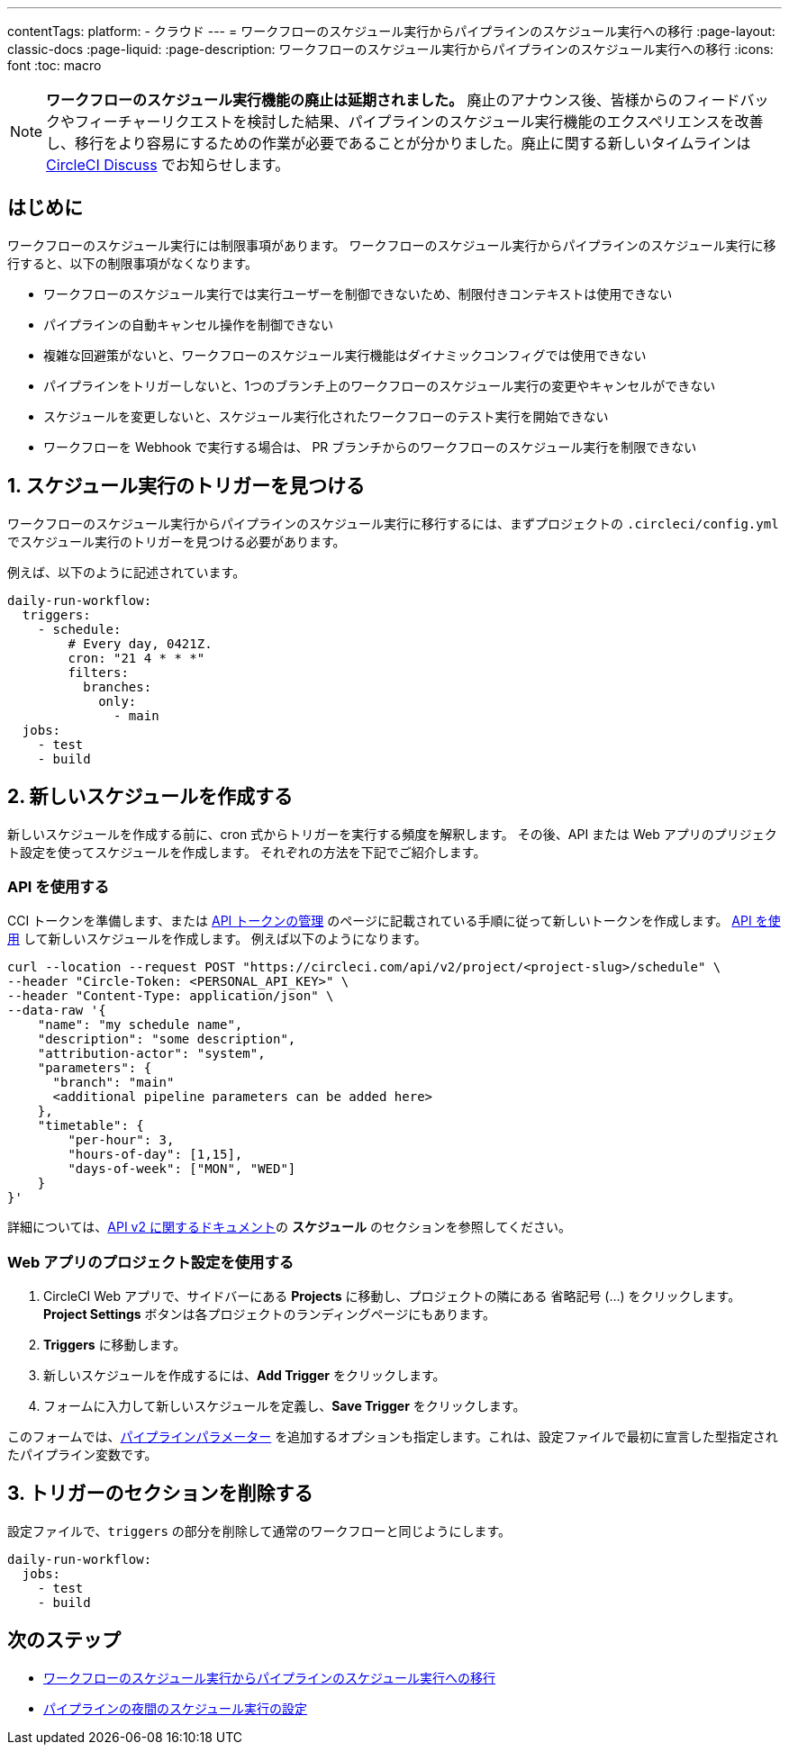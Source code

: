 ---

contentTags:
  platform:
  - クラウド
---
= ワークフローのスケジュール実行からパイプラインのスケジュール実行への移行
:page-layout: classic-docs
:page-liquid:
:page-description: ワークフローのスケジュール実行からパイプラインのスケジュール実行への移行
:icons: font
:toc: macro

:toc-title:

NOTE: **ワークフローのスケジュール実行機能の廃止は延期されました。** 廃止のアナウンス後、皆様からのフィードバックやフィーチャーリクエストを検討した結果、パイプラインのスケジュール実行機能のエクスペリエンスを改善し、移行をより容易にするための作業が必要であることが分かりました。廃止に関する新しいタイムラインは link:https://discuss.circleci.com/[CircleCI Discuss] でお知らせします。

[#introduction]
== はじめに

ワークフローのスケジュール実行には制限事項があります。 ワークフローのスケジュール実行からパイプラインのスケジュール実行に移行すると、以下の制限事項がなくなります。

- ワークフローのスケジュール実行では実行ユーザーを制御できないため、制限付きコンテキストは使用できない
- パイプラインの自動キャンセル操作を制御できない
- 複雑な回避策がないと、ワークフローのスケジュール実行機能はダイナミックコンフィグでは使用できない
- パイプラインをトリガーしないと、1つのブランチ上のワークフローのスケジュール実行の変更やキャンセルができない
- スケジュールを変更しないと、スケジュール実行化されたワークフローのテスト実行を開始できない
- ワークフローを Webhook で実行する場合は、 PR ブランチからのワークフローのスケジュール実行を制限できない

[#find-your-scheduled-trigger]
== 1.  スケジュール実行のトリガーを見つける

ワークフローのスケジュール実行からパイプラインのスケジュール実行に移行するには、まずプロジェクトの `.circleci/config.yml` でスケジュール実行のトリガーを見つける必要があります。

例えば、以下のように記述されています。

```yaml
daily-run-workflow:
  triggers:
    - schedule:
        # Every day, 0421Z.
        cron: "21 4 * * *"
        filters:
          branches:
            only:
              - main
  jobs:
    - test
    - build
```

[#create-the-new-schedule]
== 2.  新しいスケジュールを作成する

新しいスケジュールを作成する前に、cron 式からトリガーを実行する頻度を解釈します。 その後、API または Web アプリのプリジェクト設定を使ってスケジュールを作成します。 それぞれの方法を下記でご紹介します。

[#use-the-api]
=== API を使用する

CCI トークンを準備します、または xref:managing-api-tokens#[API トークンの管理] のページに記載されている手順に従って新しいトークンを作成します。 link:https://circleci.com/docs/api/v2/index.html#operation/createSchedule[API を使用] して新しいスケジュールを作成します。 例えば以下のようになります。

```shell
curl --location --request POST "https://circleci.com/api/v2/project/<project-slug>/schedule" \
--header "Circle-Token: <PERSONAL_API_KEY>" \
--header "Content-Type: application/json" \
--data-raw '{
    "name": "my schedule name",
    "description": "some description",
    "attribution-actor": "system",
    "parameters": {
      "branch": "main"
      <additional pipeline parameters can be added here>
    },
    "timetable": {
        "per-hour": 3,
        "hours-of-day": [1,15],
        "days-of-week": ["MON", "WED"]
    }
}'
```

詳細については、link:https://circleci.com/docs/api/v2[API v2 に関するドキュメント]の **スケジュール** のセクションを参照してください。

[#use-project-settings]
=== Web アプリのプロジェクト設定を使用する

1. CircleCI Web アプリで、サイドバーにある **Projects** に移動し、プロジェクトの隣にある 省略記号 (…) をクリックします。 **Project Settings** ボタンは各プロジェクトのランディングページにもあります。
1. **Triggers** に移動します。
1. 新しいスケジュールを作成するには、**Add Trigger** をクリックします。
1. フォームに入力して新しいスケジュールを定義し、**Save Trigger** をクリックします。

このフォームでは、xref:pipeline-variables#[パイプラインパラメーター] を追加するオプションも指定します。これは、設定ファイルで最初に宣言した型指定されたパイプライン変数です。

[#remove-triggers-section]
== 3. トリガーのセクションを削除する

設定ファイルで、`triggers` の部分を削除して通常のワークフローと同じようにします。

```yaml
daily-run-workflow:
  jobs:
    - test
    - build
```

[#next-steps]
== 次のステップ

- xref:migrate-scheduled-workflows-to-scheduled-pipelines.adoc[ワークフローのスケジュール実行からパイプラインのスケジュール実行への移行]
- xref:set-a-nightly-scheduled-pipeline.adoc[パイプラインの夜間のスケジュール実行の設定]